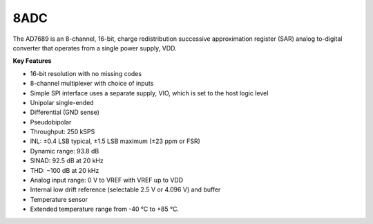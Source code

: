 8ADC
====

The AD7689 is an 8-channel, 16-bit, charge
redistribution successive approximation register (SAR)
analog to-digital converter
that operates from a single power supply, VDD.

**Key Features**

-	16-bit resolution with no missing codes
-	8-channel multiplexer with choice of inputs
-	Simple SPI interface uses a separate supply, VIO, which is set to the host logic level
-	Unipolar single-ended
-	Differential (GND sense)
-	Pseudobipolar
-	Throughput: 250 kSPS
-	INL: ±0.4 LSB typical, ±1.5 LSB maximum (±23 ppm or FSR)
-	Dynamic range: 93.8 dB
-	SINAD: 92.5 dB at 20 kHz
-	THD: −100 dB at 20 kHz
-	Analog input range: 0 V to VREF with VREF up to VDD
-	Internal low drift reference (selectable 2.5 V or 4.096 V) and buffer
-	Temperature sensor
-	Extended temperature range from -40 °C to +85 °C.
